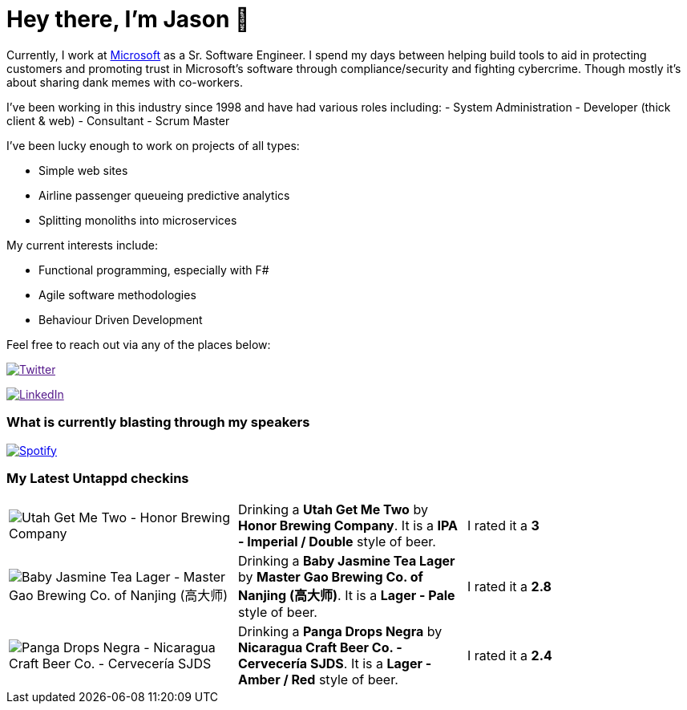 ﻿# Hey there, I'm Jason 👋

Currently, I work at https://microsoft.com[Microsoft] as a Sr. Software Engineer. I spend my days between helping build tools to aid in protecting customers and promoting trust in Microsoft's software through compliance/security and fighting cybercrime. Though mostly it's about sharing dank memes with co-workers. 

I've been working in this industry since 1998 and have had various roles including: 
- System Administration
- Developer (thick client & web)
- Consultant
- Scrum Master

I've been lucky enough to work on projects of all types:

- Simple web sites
- Airline passenger queueing predictive analytics
- Splitting monoliths into microservices

My current interests include:

- Functional programming, especially with F#
- Agile software methodologies
- Behaviour Driven Development

Feel free to reach out via any of the places below:

image:https://img.shields.io/twitter/follow/jtucker?style=flat-square&color=blue["Twitter",link="https://twitter.com/jtucker]

image:https://img.shields.io/badge/LinkedIn-Let's%20Connect-blue["LinkedIn",link="https://linkedin.com/in/jatucke]

### What is currently blasting through my speakers

image:https://spotify-github-profile.vercel.app/api/view?uid=soulposition&cover_image=true&theme=novatorem&bar_color=c43c3c&bar_color_cover=true["Spotify",link="https://github.com/kittinan/spotify-github-profile"]

### My Latest Untappd checkins

|====
// untappd beer
| image:https://assets.untappd.com/photos/2023_06_18/e662058945bab5e62a57b4faebde1fae_200x200.jpg[Utah Get Me Two - Honor Brewing Company] | Drinking a *Utah Get Me Two* by *Honor Brewing Company*. It is a *IPA - Imperial / Double* style of beer. | I rated it a *3*
| image:https://assets.untappd.com/photos/2023_06_18/1c8a1f184fdc949b079bd58b4171a8bb_200x200.jpg[Baby Jasmine Tea Lager - Master Gao Brewing Co. of Nanjing (高大师)] | Drinking a *Baby Jasmine Tea Lager* by *Master Gao Brewing Co. of Nanjing (高大师)*. It is a *Lager - Pale* style of beer. | I rated it a *2.8*
| image:https://assets.untappd.com/photos/2023_06_18/22ebc75f0b88daf97e95cb68d318787f_200x200.jpg[Panga Drops Negra - Nicaragua Craft Beer Co. - Cervecería SJDS] | Drinking a *Panga Drops Negra* by *Nicaragua Craft Beer Co. - Cervecería SJDS*. It is a *Lager - Amber / Red* style of beer. | I rated it a *2.4*
// untappd end
